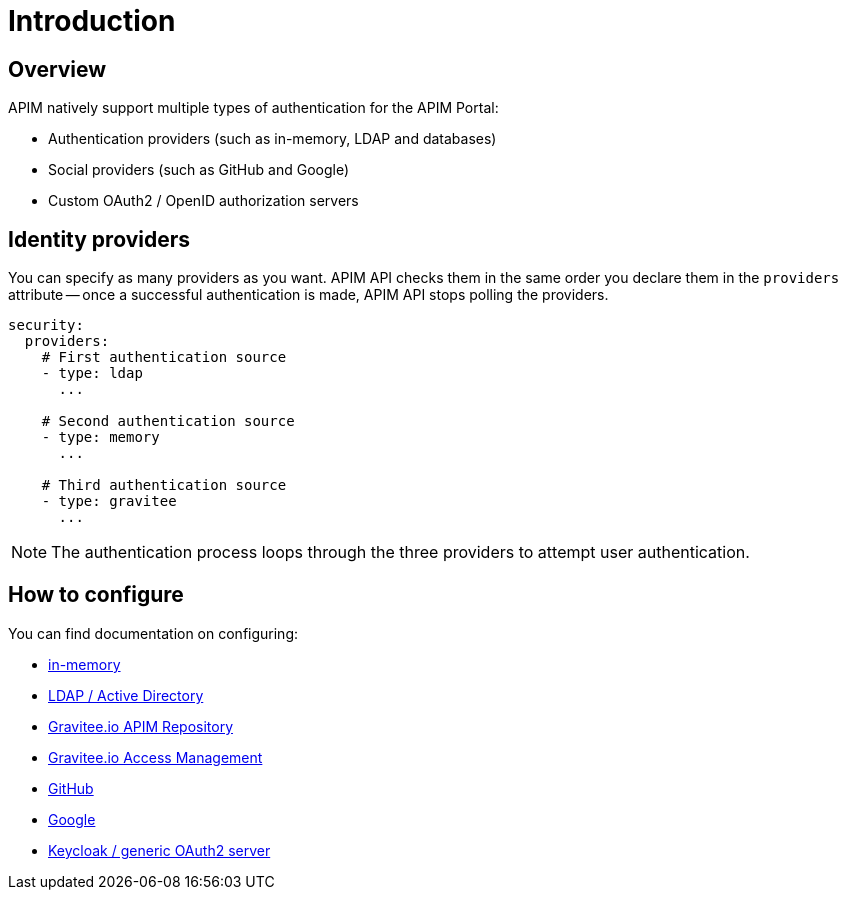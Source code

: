 [[gravitee-installation-authentication]]
= Introduction
:page-sidebar: apim_3_x_sidebar
:page-permalink: apim/3.x/apim_installguide_authentication.html
:page-folder: apim/installation-guide/portal/authentication
:page-description: Gravitee.io API Management - Portal - Authentication
:page-keywords: Gravitee.io, API Platform, API Management, API Gateway, oauth2, openid, documentation, manual, guide, reference, api
:page-layout: apim3x

== Overview

APIM natively support multiple types of authentication for the APIM Portal:

* Authentication providers (such as in-memory, LDAP and databases)
* Social providers (such as GitHub and Google)
* Custom OAuth2 / OpenID authorization servers

== Identity providers

You can specify as many providers as you want.
APIM API checks them in the same order you declare them in the `providers` attribute -- once a successful authentication is made, APIM API stops polling the providers.

[source,yaml]
----
security:
  providers:
    # First authentication source
    - type: ldap
      ...

    # Second authentication source
    - type: memory
      ...

    # Third authentication source
    - type: gravitee
      ...
----

NOTE: The authentication process loops through the three providers to attempt user authentication.

== How to configure

You can find documentation on configuring:

* link:/apim/3.x/apim_installguide_authentication_inmemory.html[in-memory]
* link:/apim/3.x/apim_installguide_authentication_ldap.html[LDAP / Active Directory]
* link:/apim/3.x/apim_installguide_authentication_apim.html[Gravitee.io APIM Repository]
* link:/apim/3.x/apim_installguide_authentication_graviteeam.html[Gravitee.io Access Management]
* link:/apim/3.x/apim_installguide_authentication_github.html[GitHub]
* link:/apim/3.x/apim_installguide_authentication_google.html[Google]
* link:/apim/3.x/apim_installguide_authentication_keycloak.html[Keycloak / generic OAuth2 server]
